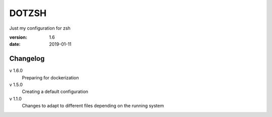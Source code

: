 DOTZSH
======

Just my configuration for zsh

:version: 1.6
:date: 2019-01-11

Changelog
---------

v 1.6.0
    Preparing for dockerization

v 1.5.0
    Creating a default configuration

v 1.1.0
    Changes to adapt to different files depending on the running system
